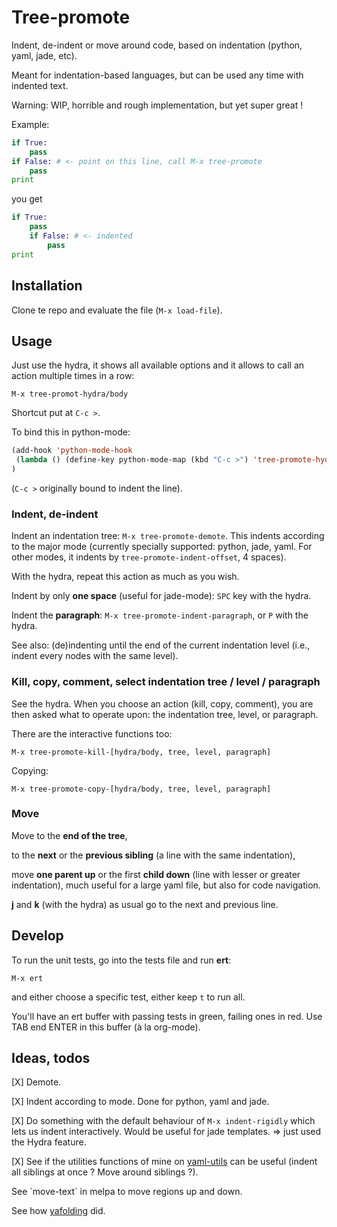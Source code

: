 * Tree-promote

Indent, de-indent or move around code, based on indentation (python,
yaml, jade, etc).

Meant for indentation-based  languages, but can be used  any time with
indented text.

Warning: WIP, horrible and rough implementation, but yet super great !

Example:

#+BEGIN_SRC python
if True:
    pass
if False: # <- point on this line, call M-x tree-promote
    pass
print
#+END_SRC
you get
#+BEGIN_SRC python
if True:
    pass
    if False: # <- indented
        pass
print
#+END_SRC

** Installation

Clone te repo and evaluate the file (=M-x load-file=).

** Usage

Just use  the hydra, it shows  all available options and  it allows to
call an action multiple times in a row:
: M-x tree-promot-hydra/body

Shortcut put at =C-c >=.

To bind this in python-mode:
#+BEGIN_SRC emacs-lisp
(add-hook 'python-mode-hook
 (lambda () (define-key python-mode-map (kbd "C-c >") 'tree-promote-hydra/body))
)

#+END_SRC
(=C-c >= originally bound to indent the line).

*** Indent, de-indent

Indent an  indentation tree: =M-x tree-promote-demote=.   This indents
according to  the major  mode (currently specially  supported: python,
jade,     yaml.     For     other     modes,     it     indents     by
=tree-promote-indent-offset=, 4 spaces).

With the hydra, repeat this action as much as you wish.

Indent by only *one space* (useful for jade-mode): =SPC= key with the hydra.

Indent  the *paragraph*:  =M-x tree-promote-indent-paragraph=,  or =P=
with the hydra.

See also: (de)indenting until the end of the current indentation level
(i.e., indent every nodes with the same level).

*** Kill, copy, comment, select indentation tree / level / paragraph

See the  hydra. When you choose  an action (kill, copy,  comment), you
are then asked what to operate upon: the indentation tree, level, or paragraph.

There are the interactive functions too:

 : M-x tree-promote-kill-[hydra/body, tree, level, paragraph]

 Copying:

 : M-x tree-promote-copy-[hydra/body, tree, level, paragraph]

*** Move

 Move to the *end of the tree*,

 to the *next* or the *previous sibling* (a line with the same indentation),

 move  *one parent  up* or  the  first *child  down* (line  with lesser  or
 greater indentation), much useful for a  large yaml file, but also for
 code navigation.

 *j* and *k* (with the hydra) as usual go to the next and previous line.

** Develop

To run the unit tests, go into the tests file and run *ert*:
: M-x ert
and either choose a specific test, either keep =t= to run all.

You'll have an ert buffer with passing tests in green, failing ones in
red. Use TAB end ENTER in this buffer (à la org-mode).

** Ideas, todos

[X] Demote.

[X] Indent according to mode. Done for python, yaml and jade.

[X] Do something with the default  behaviour of =M-x indent-rigidly= which
lets us indent  interactively. Would be useful for  jade templates. =>
just used the Hydra feature.

[X] See if  the utilities functions  of mine  on [[https://gitlab.com/emacs-stuff/my-elisp/blob/master/yaml-utils.el][yaml-utils]] can  be useful
(indent all siblings at once ? Move around siblings ?).

See `move-text` in melpa to move regions up and down.

See how [[https://github.com/zenozeng/yafolding.el/blob/master/yafolding.el][yafolding]] did.
